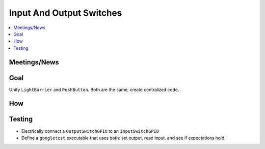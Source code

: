 Input And Output Switches
=========================

.. contents::
   :local:

Meetings/News
-------------

Goal
----

Unify ``LightBarrier`` and ``PushButton``. Both are the same; create
centralized code.

How
---

.. image:: input-output-switch.jpg

Testing
-------

* Electrically connect a ``OutputSwitchGPIO`` to an
  ``InputSwitchGPIO``
* Define a ``googletest`` executable that uses both: set output, read
  input, and see if expectations hold.

